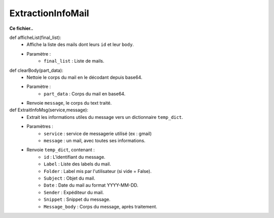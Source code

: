 .. GmailAddon documentation master file, created by
   sphinx-quickstart on Mon Oct 29 09:36:13 2018.
   You can adapt this file completely to your liking, but it should at least
   contain the root `toctree` directive.

ExtractionInfoMail
======================================


**Ce fichier..**


def afficheList(final_list):
	- Affiche la liste des mails dont leurs ``id`` et leur ``body``.
	- Paramètre :
		* ``final_list`` : Liste de mails.


def clearBody(part_data):
	- Nettoie le corps du mail en le décodant depuis base64.
	- Paramètre :
		* ``part_data`` : Corps du mail en base64.
	- Renvoie ``message``, le corps du text traité. 

	
def ExtraitInfoMsg(service,message):
	- Extrait les informations utiles du message vers un dictionnaire ``temp_dict``.
	- Paramètres :
		* ``service`` : service de messagerie utilisé (ex : gmail)
		* ``message`` : un mail, avec toutes ses informations.
	- Renvoie ``temp_dict``, contenant :
		* ``id`` : L'identifiant du message.
		* ``Label`` : Liste des labels du mail.
		* ``Folder`` : Label mis par l'utilisateur (si vide = False).
		* ``Subject`` : Objet du mail.
		* ``Date`` : Date du mail au format YYYY-MM-DD.
		* ``Sender`` : Expéditeur du mail.
		* ``Snippet`` : Snippet du message.
		* ``Message_body`` : Corps du message, après traitement.

